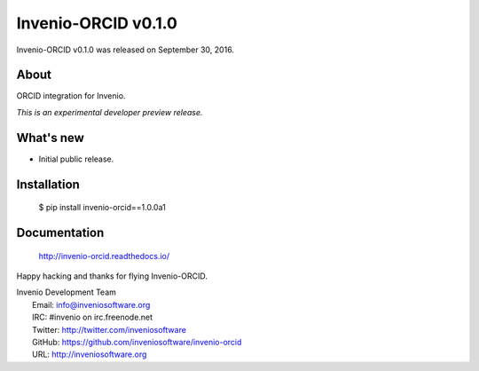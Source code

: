 ======================
 Invenio-ORCID v0.1.0
======================

Invenio-ORCID v0.1.0 was released on September 30, 2016.

About
-----

ORCID integration for Invenio.

*This is an experimental developer preview release.*

What's new
----------

- Initial public release.

Installation
------------

   $ pip install invenio-orcid==1.0.0a1

Documentation
-------------

   http://invenio-orcid.readthedocs.io/

Happy hacking and thanks for flying Invenio-ORCID.

| Invenio Development Team
|   Email: info@inveniosoftware.org
|   IRC: #invenio on irc.freenode.net
|   Twitter: http://twitter.com/inveniosoftware
|   GitHub: https://github.com/inveniosoftware/invenio-orcid
|   URL: http://inveniosoftware.org

